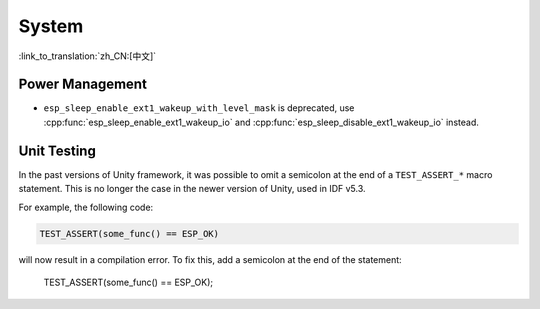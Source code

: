 System
======

:link_to_translation:`zh_CN:[中文]`

Power Management
-----------------------

* ``esp_sleep_enable_ext1_wakeup_with_level_mask`` is deprecated, use :cpp:func:`esp_sleep_enable_ext1_wakeup_io` and :cpp:func:`esp_sleep_disable_ext1_wakeup_io` instead.

Unit Testing
-----------------------

In the past versions of Unity framework, it was possible to omit a semicolon at the end of a ``TEST_ASSERT_*`` macro statement. This is no longer the case in the newer version of Unity, used in IDF v5.3.

For example, the following code:

.. code-block:: c

    TEST_ASSERT(some_func() == ESP_OK)

will now result in a compilation error. To fix this, add a semicolon at the end of the statement:

    TEST_ASSERT(some_func() == ESP_OK);
